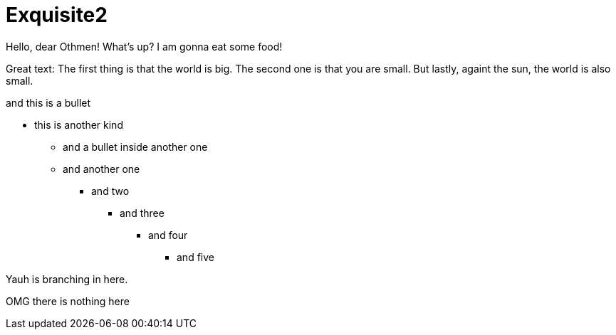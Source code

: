 
# Exquisite2

Hello, dear Othmen!
What's up?
I am gonna eat some food!

Great text:
The first thing is that the world is big.
The second one is that you are small.
But lastly, againt the sun, the world is also small.


[this-is-the-test-of-my-life]
.and this is a bullet
* this is another kind
    - and a bullet inside another one
    - and another one
    ** and two
    *** and three
    **** and four
    ***** and five

Yauh is branching in here.

OMG there is nothing here

